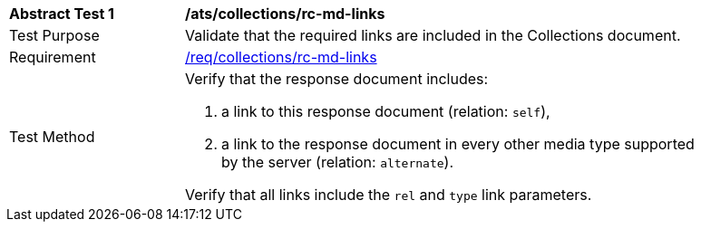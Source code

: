[[ats_collections_rc-md-links]]
[width="90%",cols="2,6a"]
|===
^|*Abstract Test {counter:ats-id}* |*/ats/collections/rc-md-links* 
^|Test Purpose |Validate that the required links are included in the Collections document.
^|Requirement |<<req_collections_rc-md-links,/req/collections/rc-md-links>>
^|Test Method |Verify that the response document includes:

. a link to this response document (relation: `self`),
. a link to the response document in every other media type supported by the server (relation: `alternate`).

Verify that all links include the `rel` and `type` link parameters.
|===
